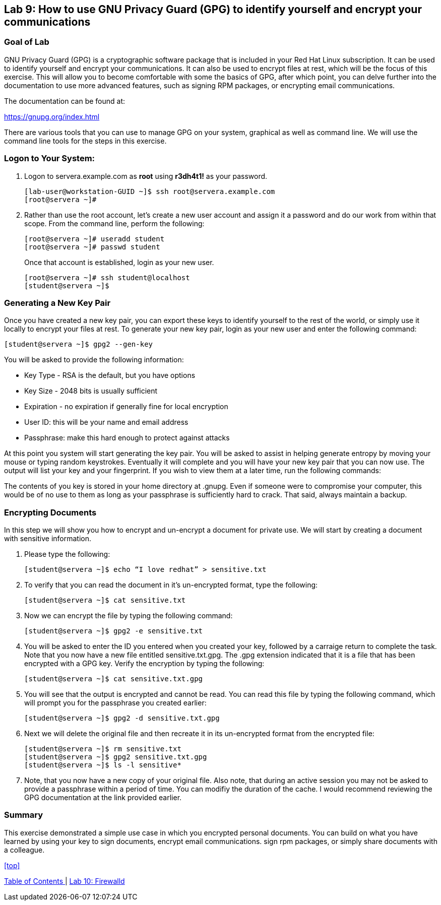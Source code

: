 == Lab 9: How to use GNU Privacy Guard (GPG) to identify yourself and encrypt your communications

=== Goal of Lab
GNU Privacy Guard (GPG) is a cryptographic software package that is included in your Red Hat Linux subscription.  It can be used to identify yourself and encrypt your communications.  It can also be used to encrypt files at rest, which will be the focus of this exercise.  This will allow you to become comfortable with some the basics of GPG, after which point, you can delve further into the documentation to use more advanced features, such as signing RPM packages, or encrypting email communications.

The documentation can be found at:

https://gnupg.org/index.html

There are various tools that you can use to manage GPG on your system, graphical as well as command line.  We will use the command line tools for the steps in this exercise.

=== Logon to Your System:
. Logon to servera.example.com as *root* using *r3dh4t1!* as your password.
+
[source]
[lab-user@workstation-GUID ~]$ ssh root@servera.example.com
[root@servera ~]#

. Rather than use the root account, let’s create a new user account and assign it a password and do our work from within that scope.  From the command line, perform the following:
+
[source]
[root@servera ~]# useradd student
[root@servera ~]# passwd student
+
Once that account is established, login as your new user.
+
[source]
[root@servera ~]# ssh student@localhost
[student@servera ~]$

=== Generating a New Key Pair
Once you have created a new key pair, you can export these keys to identify yourself to the rest of the world, or simply use it locally to encrypt your files at rest.   To generate your new key pair, login as your new user and enter the following command:

[source]
[student@servera ~]$ gpg2 --gen-key

You will be asked to provide the following information:

* Key Type - RSA is the default, but you have options
* Key Size - 2048 bits is usually sufficient
* Expiration - no expiration if generally fine for local encryption
* User ID: this will be your name and email address
* Passphrase: make this hard enough to protect against attacks

At this point you system will start generating the key pair.  You will be asked to assist in helping generate entropy by moving your mouse or typing random keystrokes.  Eventually it will complete and you will have your new key pair that you can now use.  The output will list your key and your fingerprint.  If you wish to view them at a later time, run the following commands:


[source]
[student@servera ~]$ gpg2 --list-keys [student]
[student@servera ~]$ gpg2 --fingerprint [student]

The contents of you key is stored in your home directory at .gnupg.  Even if someone were to compromise your computer, this would be of no use to them as long as your passphrase is sufficiently hard to crack.  That said, always maintain a backup.

=== Encrypting Documents
In this step we will show you how to encrypt and un-encrypt a document for private use.  We will start by creating a document with sensitive information.

. Please type the following:

+
[source]
[student@servera ~]$ echo “I love redhat” > sensitive.txt

. To verify that you can read the document in it’s un-encrypted format, type the following:

+
[source]
[student@servera ~]$ cat sensitive.txt

. Now we can encrypt the file by typing the following command:
+
[source]
[student@servera ~]$ gpg2 -e sensitive.txt

. You will be asked to enter the ID you entered when you created your key, followed by a carraige return to complete the task.  Note that you now have a new file entitled sensitive.txt.gpg.  The .gpg extension indicated that it is a file that has been encrypted with a GPG key.  Verify the encryption by typing the following:
+
[source]
[student@servera ~]$ cat sensitive.txt.gpg

. You will see that the output is encrypted and cannot be read.  You can read this file by typing the following command, which will prompt you for the passphrase you created earlier:
+
[source]
[student@servera ~]$ gpg2 -d sensitive.txt.gpg

. Next we will delete the original file and then recreate it in its un-encrypted format from the encrypted file:
+
[source]
[student@servera ~]$ rm sensitive.txt
[student@servera ~]$ gpg2 sensitive.txt.gpg
[student@servera ~]$ ls -l sensitive*

. Note, that you now have a new copy of your original file.  Also note, that during an active session you may not be asked to provide a passphrase within a period of time.  You can modifiy the duration of the cache.  I would recommend reviewing the GPG documentation at the link provided earlier.

=== Summary
This exercise demonstrated a simple use case in which you encrypted personal documents.  You can build on what you have learned by using your key to sign documents, encrypt email communications. sign rpm packages, or simply share documents with a colleague.

<<top>>

link:README.adoc#table-of-contents[ Table of Contents ] | link:lab10_firewalld.adoc[ Lab 10: Firewalld ]
